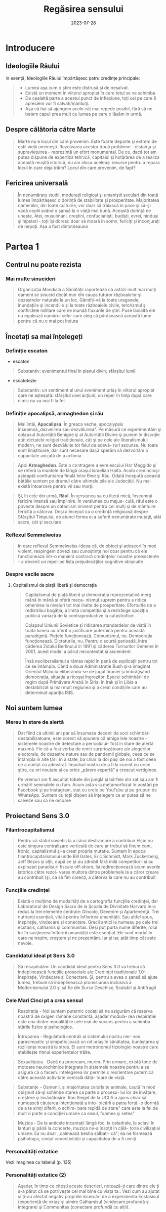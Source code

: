 :PROPERTIES:
:ID:       ed186da4-7847-4851-8705-54d4a24606d4
:END:
#+title: Regăsirea sensului
#+filetags: :book:
#+date: 2023-07-28

* Introducere
** Ideologiile Râului

In esență, Ideologiile Răului împărtăşesc patru credințe principale:

#+begin_quote
- Lumea aşa cum o ştim este distrusă şi de nesalvat.
- Există un moment în viitorul apropiat în care totul se va schimba.
- De cealaltă parte a acestui punct de inflexiune, toți cei pe care îi apreciem vor fi salvati/mântuiţi.
- Aşa că hai să ajungem acolo cât mai repede posibil, fără să ne batem capul prea mult cu lumea pe care o lăsăm in urmă.
#+end_quote

** Despre călătoria către Marte

#+begin_quote
Marte nu e locul din care provenim. Este foarte departe şi extrem de ostil vieții omeneşti. Rezolvarea acestor două probleme - distanţa şi supraviețuirea - reprezintă un efort monumental. De ce, dacă tot am putea dispune de expertiza tehnică, capitalul şi hotărârea de a realiza această reuşită istorică, nu am aloca aceleași resurse pentru a repara locul în care deja trăim? Locul din care provenim, de fapt?
#+end_quote

** Fericirea universală

#+begin_quote
În nenumărate studii, moderații religioşi şi umaniştii seculari din toată lumea împărtăşesc o dorință de stabilitate și prosperitate. Majoritatea oamenilor, din toate culturile, vor doar să trăiască în pace şi să-şi vadă copiii având o şansă la o viaţă mai bună. Această dorință ne uneşte. Atei, musulmani, creştini, confucianişti, budiști, evrei, hinduşi şi hipsteri - toți îşi doresc doar să moară în somn, fericiți și înconjurați de nepoți. Așa a fost dintotdeauna
#+end_quote

* Partea 1
** Centrul nu poate rezista
*** Mai multe sinucideri

#+begin_quote
Organizația Mondială a Sănătății raportează că astăzi mult mai mulți oameni se sinucid decât mor din cauza tuturor războaielor şi dezastrelor naturale la un loc. Gândiți-vă la toate uraganele, inundațiile şi incendiile şi la toate războaiele civile, terorismul şi conflictele militare care ne inundă fluxurile de știri. Puse laolaltă ele nu egalează numărul celor care aleg să părăsească această lume pentru că nu o mai pot îndura
#+end_quote

** Încetați sa mai înțelegeți
*** Definiție escaton

- escaton

#+begin_quote
Substantiv: evenimentul final în planul divin; sfârşitul lumii
#+end_quote

- escatotezie

#+begin_quote
Substantiv: un sentiment al unui eveniment uriaş în viitorul apropiat care ne aşteaptă: sfârşitul unei acţiuni, un reper în timp după care nimic nu va mai fi la fel.
#+end_quote

*** Definiție apocalipsă, armaghedon și rău

#+begin_quote
Mai întâi, *Apocalipsa*. În greaca veche, apocalypsis înseamnă,,dezvelirea sau dezvăluirea". Pe măsură ce experimentăm şi colapsul Autorității Benigne şi al Autorității Divine şi punem în discuție atât dictatele religiei tradiționale, cât şi pe cele ale liberalismului modern, ne sunt dezvăluite tot felul de adevă- ruri ascunse. Nu toate sunt liniştitoare, dar sunt necesare dacă sperăm să dezvoltăm o capacitate avizată de a actiona
#+end_quote

#+begin_quote
Apoi *Armaghedon*. Este o contragere a evreiescului Har Meggido şi se referă la muntele de lângă oraşul israelian Haifa. Acolo credincioşii aşteaptă confruntarea finală între Bine şi Rău. Odată începută această bătălie suntem pe drumul către ultimele zile ale Judecăţii. Nu mai există întoarcere pentru vii sau morţi.
#+end_quote

#+begin_quote
Şi, în cele din urmă, *Răul*. În versiunea sa cu literă mică, înseamnă fericire intensă sau împlinire. În versiunea cu majus- culă, răul este o poveste despre un cataclism iminent pentru cei mulţi şi de mântuire fericită a câtorva. Deşi a început ca o credinţă religioasă despre Sfârşitul Timpului, de atunci forma ei a suferit nenumărate mutaţii, atât sacre, cât şi seculare
#+end_quote

*** Reflexul Semmelweiss

#+begin_quote
în care reflexul Semmelweiss-ideea că, de obicei şi adeseori în mod violent, respingem dovezi sau cunoştinţe noi doar pentru că ele funcționează într-o manieră contrară credințelor noastre preexistente - a devenit un reper pe lista prejudecăţilor cognitive obişnuite
#+end_quote

*** Despre vacile sacre
**** Capitalismul de piață liberă și democrația

#+begin_quote
Capitalismul de piață liberă şi democrația reprezentativă merg mână în mână și oferă meca- nismul suprem pentru a ridica omenirea la niveluri tot mai înalte de prosperitate. Eforturile de a redistribui bogăția, a limita competiţia şi a restrânge opoziția publică variază de la contraproductive la catastrofice.

Colapsul Uniunii Sovietice şi ridicarea standardelor de viață în toată lumea au oferit o justificare puternică pentru această paradigmă. Piețele funcționează. Comunismul, nu. Democrația funcționează. Dictaturile, nu. Pentru o scurtă perioadă, între căderea Zidului Berlinului în 1991 şi căderea Turnurilor Gemene în 2001, acest model a părut necontestat şi ascendent.

Însă neoliberalismul a rămas rapid în pană de explicații pentru tot ce se întâmpla. Când a doua Administrație Bush şi-a imaginat Orientul Mijlociu eliberându-se de jugul tiraniei şi îmbrăţişând democrația, situația a ricoşat îngrozitor. Eşecul schimbării de regim după Primăvara Arabă în Siria, în Irak şi în Libia a destabilizat şi mai mult regiunea şi a creat condițiile care au determinat apariția ISIS.
#+end_quote

** Noi suntem lumea
*** Mereu în stare de alertă

#+begin_quote
Dat fiind că ultimii ani par să însumeze decenii de soci schimbări destabilizatoare, este corect să spunem că amiga lele noastre - sistemele noastre de detectare a pericolului- fost în stare de alertă maximă. Fie că a fost vorba de remit surprinzătoare ale alegerilor electorale, de dezastre nature sau de pandemii globale, ceea ce se întâmpla in alte ţări, in a state, ba chiar la doi paşi de noi a fost ceea ce a contat cu adevărat. Impulsul nostru de a fi la curent cu orice ştire, cu ori noutate şi cu orice „părere expertă” a crescut vertiginos.

Pe vremuri am fi ascultat tobele din junglă şi bârfele din sat sau am fi urmărit semnalele cu fum. Acum asta s-a metamorfozat în postări pe Facebook și pe Instagram, stat cu orele pe YouTube şi pe grupuri de WhatsApp. Suntem cu toţii dispen să înțelegem ce ar putea să ne salveze sau să ne omoare
#+end_quote

** Proiectand Sens 3.0
*** Filantrocapitalismul

#+begin_quote
Pentru că statul sovietic la a cărui destramare a contribuir Elçin nu este singura centralizare verticală de care ar trebui să finem cont. Ironic, capitalismul şi-a creat propria mutatie. Suntem în epoca filantrocapitalismului unde Bill Gates, Eric Schmidt, Mark Zuckerberg, Jeff Bezos și alții, după ce şi-au zdrobit fără milă competitorii și au exploatat paradisuri fiscale off-shore, îşi redirecționează acum averile istorice către rezol- varea multora dintre problemele la a căror creare au contribuit (şi, ca să fim corecți, a câtorva la care nu au contribuit
#+end_quote

*** Funcțiile credinței

#+begin_quote
Există o mulțime de modalități de a cartografia funcțiile credinței, dar Laboratorul de Design Sacru de la Şcoala de Divinitate Harvard le-a redus la trei elemente centrale: Dincolo, Devenire şi Apartenenţă. Trei nutrienți esențiali, vitali pentru înflorirea umanității. Sau altfel spus, inspirație, vindecare şi conectare. Grecii antici le numeau pe cele trei ecstasis, catharsis şi communitas. Deşi pot purta nume diferite, rolul lor în susţinerea înfloririi umanității este esențial. Ele sunt modul în care ne trezim, creştem şi ne prezentăm. Iar şi iar, atât timp cât este nevoie.
#+end_quote

*** Candidatul ideal pt Sens 3.0

#+begin_quote
Să recapitulăm: Un candidat ideal pentru Sens 3.0 va trebui să îndeplinească funcțiile prosociale ale Credinței tradiționale 1.0-Inspirație, Vindecare și Conectare. Și, pentru a avea o şansă să ajute lumea, trebuie să îndeplinească promisiunea inclusivă a Modernismului 2.0 şi să fie din Surse Deschise, Scalabil şi Antifragil
#+end_quote

*** Cele Mari Cinci pt a crea sensul

#+begin_quote
Respirația - Noi suntem puternic codați să ne asigurăm că rezerva noastră de oxigen rămâne constantă, aşadar modula- rea respirației este una dintre modalitățile cele mai de succes pentru a schimba stările fizice şi psihologice.
#+end_quote

#+begin_quote
Întruparea - Regulatorii centrali ai sistemului nostru ner- vos parasimpatic şi simpatic joacă un rol uriaș în sănătatea, bunăstarea şi reziliența noastră la stres. Ei sunt metronomul fiziologiei noastre care stabileşte ritmul experiențelor trăite.
#+end_quote

#+begin_quote
Sexualitatea - Dacă nu procream, murim. Prin urmare, există tone de motoare neurochimice integrate în sistemele noastre pentru a se asigura că o facem. Intelegerea lor permite o reorientare puternică către această activitate centrală dătă- toare de viaţă.
#+end_quote

#+begin_quote
Substanțe - Oamenii, și majoritatea celorlalte animale, caută în mod obişnuit să-şi schimbe starea ca parte a procesu- lui lor de învățare, creştere şi însănătoşire. Ron Siegel de la UCLA a ajuns chiar să numească căutarea intenționată a into- xicării a patra forță -o dorință de a te simți diferit, o schim- bare rapidă de stare" care este la fel de mult o parte a condiţiei umane ca sexul, foamea şi setea"
#+end_quote

#+begin_quote
Muzica - De la anticele incantații lângă foc, la catedrale, la sclavi în lanţuri şi până la concerte, muzica ne-a însoţit în călă- toria civilizației umane. Ea nu doar ,,calmează bestia sălbati- că"; ea ne formează psihologia, simțul conectivității și capacitatea de a fi uimiţi
#+end_quote

*** Personalități extatice

Vezi imaginea cu tabelul (p. 135)

*** Personalități extatice (2)

#+begin_quote
Aşadar, în timp ce citești aceste descrieri, notează-ți care dintre ele ţi s-a părut că se potriveşte cel mai bine cu viața ta:: Vezi cum au ajutat și ți-au afectat negativ propriile încercări de a experimenta Ecstasisul (experiență de extaz şi uimire Catharsisul (vindecare profundă și integrare) şi Communitas (conectare profundă cu alții).
#+end_quote

#+begin_quote
Noi nu ne putem lăsa distrași de senzații, aşa cum ar pute un Hedonist. Şi nici nu putem strâmba din nas la abordări car nu se potrivesc identității noastre idealizate, aşa cum ar putea un Purist. Și nu putem ignora soluții noi care ar putea aduce un beneficiu puternic, aşa cum ar putea un Conformist.
#+end_quote

#+begin_quote
În timp ce ele au toate unghiuri moarte, fiecare dintre aces te orientări are o valoare centrală pe care ceilalţi ar face bi!! să o încorporeze. Hedonistul caută să scoată tot ce e mai b din viaţă şi să urmeze cea mai amplă gamă de experiențe po bile. Puristul valorizează sanctitatea minţii şi corpul Conformistul valorizează sfatul expert şi dovezile.
#+end_quote

* Partea 2: Cartea de bucate a alchemistului
** Respirație
*** Oxid de azot

#+begin_quote
Acele vibrații conştiente" mai fac ceva. Eliberează un neurotransmiţător puternic care diminuează stresul, determi- nă o schimbare a stărilor fiziologice şi facilitează accesul la conştiinţa de transă. Oamenii de ştiinţă de la Institutul Karolinska din Suedia au descoperit că respirația nazală are ca rezultat o mai bună oxigenare cu 15-30% decât respirația pe gură. Şi dacă produci vibrații în cavitatea nazală în timp ce o faci, aşa cum fac cântăreții la didgeridu, ea creşte nivelul de oxid de azot de până la 15 ori.
#+end_quote

#+begin_quote
Oxidul de azot este o moleculă puternică care trece peste bariera hemato-encefalică şi ne duce de la stări vigilente şi stresante, la stări mai calme, mai inventive. Potrivit lui Herbert Benson de la Harvard,,,studiile moleculare au arătat că răs- punsul calmant eliberează mici <«<pufuri» de oxid de azot, care a fost legat de producția unor astfel de neurotransmiţători ca endorfinele şi dopamina". Benson a descoperit că tranziția de la conştiinţa obişnuită la stări de vârf este declanşată de un flux de oxid de azot prin sistemul nervos. Ea funcționează ca o moleculă de semnalizare, trimiţând informații înainte şi îna- poi între părțile creierului care în mod normal nu comunică, reducând reacţiile la stres și amplificând relaxarea profundă şi conexiunea. El numeşte oxidul de azot,,spiritul" sau catali- zatorul experienței extatice.
#+end_quote

#+begin_quote
Impulsul de oxid de azot pe care îl creează didgeridu are şi alte beneficii generale pentru sănătate de la diminuarea dificultăților de respirație, precum astmul şi apneea din timpul somnului, la reducerea stresului. Un studiu a descoperit că ,,meditaţia pe fond de didgeridu este la fel de eficientă ca meditaţia tăcută pentru reducerea oboselii, a energiei şi excitației negative autopercepute, şi mai eficientă decât meditaţia tăcută pentru relaxare şi stres acut."
#+end_quote

*** Apnee statică

#+begin_quote
Trageți adânc aer în piept chiar acum. Ţineţi-vă respirația cât de mult puteți. Simțiți acele prime spasme în stomac sau înghițituri în gât. Continuaţi până când trebuie să evacuați aerul. Vedeţi cât de mult a durat. Fără antrenament, cele mai multe tentative durează undeva între 30 și 90 de secunde. Acesta este cunoscut drept scorul tău de,,apnee statică" - un termen pompos pentru a-ți ține respirația. La sfârşitul acestui capitol, scorul tău ar trebui să se dubleze
#+end_quote

*** Stiluri de respirație

Vezi tabelul

*** Zona Goldilocks

#+begin_quote
Dar cum rămâne cu [[id:73226fcb-1702-4d6b-a4ba-b66bbae65c2a][dioxidul de carbon]]? Presupusesem întotdeauna că CO, era pur şi simplu un gaz rezidual pe care încercai să-l minimizezi astfel încât să poți face mai multe cu un plămân plin cu aer. Apoi am aflat despre cercetările fizicianului sovietic Konstantin Buteiko asupra creşterii nivelului de CO, pentru a impulsiona oxigenul dispo- nibil în sânge. Buteiko a pledat în favoarea unei „Zone Goldilocks" cu nici prea mult, nici prea puțin CO, pentru sănă- tatea şi performanța optimă. Acesta este motivul pentru care, când cineva are un atac de panică și hiperventilează, i se dă o pungå de hârtie în care să respire. Ea îi ajută să reechilibreze cantitatea de CO, din sânge și fi aduce înapoi în starea de echilibru.
#+end_quote

*** Protoxid de azot

#+begin_quote
Protoxidul de azot este un compus organic care a fost degajat din atmosferă, sol şi oceane de milenii întregi. Este unul dintre cei mai interesanţi membri ai familiei azotului. Deşi e doar o ușoară variaţie a azotului inert care formează aproximativ 80% din aerul pe care-l respirăm, acest oxid are un efect fun- damental diferit asupra sistemului nostru nervos. Protoxidul de azot calmează nervii şi alină durerea, dar dă naştere unor experienţe mai ciudate - şi poate mai utile din punct de vedere terapeutic-decât majoritatea substanțelor de pe Lista I.*
#+end_quote

#+begin_quote
Medicamentele, substanțele sau substanţele chimice de pe Lista I sunt definite ca medicamente fără utilizare medicală acceptată în prezent şi cu un potențial ridicat de abuz Printre acestea se numără heroina, dietilamida acidului lisergic (LSD), marijuana (canabis), 3,4-metilendioximetamfetamina (ectasy), metaqualona şi peyote
#+end_quote

*** Monoxide de azot

#+begin_quote
Pe măsură ce urmărim ceea ce Organizația Mondială a Sănătăţii descria atât de anost drept „,,excitarea tranzientă” pe care o produce protoxidul de azot, mai trebuie făcute câteva legături. Ele ne duc înapoi pe teritoriul lui William James, la Harvard Medical School. Acolo, Herbert Benson, cu care ne-am întâlnit mai devreme, a devenit autoritatea incontesta- bilă în ceea ce priveşte răspunsul biologic al corpului la experienţa de vârf. Cercetările sale l-au condus la un studiu profund al familiei azotului și al vărului apropiat al protoxidu- lui de azot, monoxidul de azot - sau oxidul nitric. Acest neurotransmiţător elimină substanţele chimice de stres din creier și serveşte ca un vasodilatator în corp - Viagra, care impulsionează direct producția de monoxid de azot, se foloseşte tocmai de acest mic efect colateral.
#+end_quote

#+begin_quote
Monoxidul de azot (NO), identic cu protoxidul de azot (NO), dar cu un singur atom de azot, este, potrivit cercetătorului său prim, catalizatorul experienței fizice, mentale şi chiar spirituale"
#+end_quote

** Sacramente
*** Despre religii și cum ne raportam la ele

#+begin_quote
Wade Davis, explorator in rezidență la National Geographic, mi-a spus că pe vremea când studia posedarea voodoo in Haiti, un houngan (preot) a extins distincţia originală a lui Quanah Parker: Când albii merg la biserică, se vorbeşte des- pre un zeu, când nativii americani intră în cort, vorbesc cu zeul, când facem ceremonia noastră voodoo, noi devenim propriii zei." Este cât se poate de la persoana întâi.
#+end_quote

#+begin_quote
Aţi putea argumenta că, deşi toate cele trei expresii - persoana a treia, persoana a doua şi persoana întâi - sunt parte a unei relaţii umane sănătoase cu sacrul, am ajuns la un deze- chilibru al repartizării acestora. Cele mai multe dintre riturile noastre de trecere contemporane, de la baluri de absolvire şi jurăminte în frăţii, pe partea seculară, la bar mitzvah, comu- niune şi nunţi, pe partea religioasă, sunt pantomime la persoa- na a treia, care nu mai asigură legătura cu zeii. Taine placebo în toate privințele, cu excepția numelui. Astăzi suntem mult mai implicați în discuția la persoana a treia decât în imersiu- nea la persoana întâi sau a doua. Şi suferim din cauza asta.
#+end_quote

** Sex, partea a 2-a
*** Despre asasini

#+begin_quote
Sus, intr-o ascunzătoare din munţi, în provincia Qazvin din Iran, un războinic musulman şiit antrena luptători pentru misiuni sinucigașe. Folosea metode foarte eficiente de îndoc- trinare şi spălare pe creier pentru a crea soldaţi absolut loiali, fanatici, care puteau penetra aproape orice apărare și vizau asasinarea unor diplomați importanți. Fără să le pese de pro- pria supraviețuire, zona lor de influenţă era aproape nelimitată

- agenţi operativi se infiltraseră cu succes în centre de putere din regiune şi eliminaseră zeci de oficiali de prim rang. Și în bătălia pentru,,inimi şi minţi" ajunseseră la nivelul psihologic la care aspiră toţi teroriștii -inculcaseră o teamă iraţională în duşmanii lor.

Pe măsură ce am început această descriere, am putut vedea cum creşte tensiunea în încăpere. Aceşti douăzeci şi ceva de operatori speciali, care se întinseseră relaxați ca niște lei tineri după o vânătoare, s-au ridicat în capul oaselor, cu ochii țintă la mine. Dacă acesta era succesorul lui Bin Laden sau un nou comandant ISIS, voiau să ştie totul despre el.

Insă Hassan-i Sabbah, liderul războinic al sectei ismailite şiite Nazari despre care discutam, nu avea să se afle în bătaia puştilor prea curând, oricât de mult l-ar fi căutat. Era o fanto- mă. Un cifru. De neatins. Impenetrabil. Mai mult, era mort de vreo mie de ani.

Hassan sau Bătrânul de pe Munte, cum era cunoscut, era unul dintre primii maeştri confirmaţi istoric ai Ingineriei Hedoniste

manciurian a imortalizat ideea unui agent adormit", progra mat să asasineze, inspirat fiind de această legendă. Seria de jocuri video de supersucces Assassin's Creed îşi are originile poveştii tot acolo, in castelul Alamut - fortăreaţa din munţi a lui Hassan.

Pe scurt, există mult mai multe lucruri imaginate despre Asasini (cum au ajuns să fie numiți) decât se ştiu cu certitudi- ne. Până şi originea numelui este disputată - unii cred că a izvorât direct din Hassan", in timp ce alții insistă că este o trimitere la Hashashin-acei fumători de haşiş care au devenit soldații săi. Însă metodele sale rămân un studiu de caz fasci- nant privind puterea de a manipula trupul şi creierul pentru a controla inimi şi minți.

Candidații la Ordin erau aduşi la castel în perechi şi invitați să ia masa cu Hassan însuşi. Hassan le spunea că are puterea să-i trimită în Paradis, dar numai dacă îi jurau loialitate eternă. Ascunsă în mâncarea lor era o capsulă cu eliberare lentă care conţinea opiu şi care le inducea o picoteală visătoare. Apoi ser- vitorii ii cărau pe inițiați într-o frumoasă Grădină a Deliciilor Pământeşti, înconjurată cu ziduri şi plină de pomi fructiferi exotici precum portocalul, numit „mărul paradisului”. Băieţilor persani de la țară trebuie să li se fi părut absolut fantastic.

Apoi capsula elibera efedră (care creşte în tufişuri prolifice în tot Orientul Mijlociu şi care este ingredientul principal pen- tru amfetamine) şi haşiş, revigorându-i pe candidați și adău gând strălucire la tot ce vedeau. Priveau în jur şi, pe bună dreptate, trăgeau concluzia că ajunseseră în Paradis. Hurii frumoase, virgine divine care, în legenda musulmană, însoţeau martirii către Paradis - în realitate, curtezane aduse din cele mai bune bordeluri din Cairo - îi înconjurau pe inițiaţi, cân- tând la fluiere, dansând și dezbrăcându-se jucăuş.

În cele din urmă, după cum descrie Robert Anton Wilson, unele cădeau la picioarele candidatului şi îi sărutau gleznele; altele îi sărutau genunchii sau coapsele, una îi sugea în extaz penisul, altele îi sărutau pieptul, brațele și pântecele, câteva îi sărutau ochii, gura şi urechile. Şi cum era prins în avalanșa de iubire intensificată de haşiş, doamna care se ocupa de penisul lui sugea şi tot sugea, iar el şi-a dat drumul în gura ei la fel de

delicat şi de încet şi de fericit ca un fulg de zăpadă care cade." Cam pe atunci, un al doilea val de opiu le pătrundea în sânge. Se întorceau la somn până când erau readuși în came- rele lui Hassan. Acolo îşi reveneau in simțiri.
#+end_quote

*** Fisherman Temperament Inventory

#+begin_quote
Aproape 20 de milioane de oameni au raspuns până acum la chestionarul numit *Fisher Temperament Inventory FTI*, personali transformându-l în unul dintre cele mai mari teste de acest gen validate statistic. In plus, este singurul test de tate larg răspândit cu un fundament neuroştiinţific. Bine- cunoscutul test de personalitate Myers-Briggs Type Indicator (MBTI), prin comparație, a fost inventat în anii 1940 de o gos podină care se întâmpla să fie o foarte bună cunoscătoare al Carl Jung. In pofida popularității și adoptării în masă, MBTI şi cele mai multe dintre celelalte teste de personalitate nu au la bază prea multă ştiinţă.
#+end_quote

#+begin_quote
Inventarul de temperament Fisher imparte tipurile de per- sonalitate in patru categorii pe baza cărora substanțele neurochimice conduc ataşamentele sexuale şi romantice ale unei persoane. Exploratorul: aventurierul căutător de nou care exprimă în primul rând trăsăturile asociate cu sistemul dopa-minei. Constructorul: persoana prudentă care se conformea- ză regulilor sociale şi care exprimă în primul rând trăsăturile asociate cu sistemul serotoninei. Conducătorul: gânditorul analitic şi riguros care exprimă în primul rând trăsăturile aso- ciate cu sistemul testosteronului. Şi Negociatorul: empatul prosocial care exprimă în primul rând trăsăturile asociate cu sistemul estrogenului. Experiențele noastre cele mai intime şi mai personale - îndrăgostirea-s-ar putea să aibă la fel de mult de-a face cu neurochimia şi neuroanatomia pe cât au abilitățile lui Cupidon cu un arc
#+end_quote

*** Cercetările lui Nicole Prause

#+begin_quote
,,Cea mai mare preconcepție despre sex este că folosirea sexului pentru a te simți bine e nesănătoasă", explică Prause. ,,Această opinie este larg promovată chiar de terapeuți. Ei se grăbesc să-i facă să se simtă prost pe pacienții care, de exem- plu, se masturbează după o zi grea de muncă, spunându-le că au «mecanisme de coping slabe». La rândul lor, partenerilor le e ruşine unul de celălalt pentru că au căutat activități sexu- ale din motive de sănătate precum gestionarea stresului... A condamna utilizarea sexului pentru coping este o atitudine extrem de dăunătoare și regresivă care nu e diferită de sloganul religios sex doar pentru procreare ambalat într-o nouă lozincă a «<sănătății»." [sublinierea mea]

„Avem dovezi solide că sexul (masturbarea, vizionarea de filme pentru adulți sau întreținerea de relații sexuale cu par- tenerul) este o metodă excelentă de îmbunătățire a stării de spirit, poate fi o metodă principală de coping şi poate fi făcut în mod regulat", spune ea.,,Dacă înțelegem mecanismul prin care stimularea genitală manuală directă face să se întâmple asta în creierul tău, poate vom descoperi că funcționează într- un fel pentru a ajuta depresia. S-ar putea să nu aibă acelaşi efect ca medicația antidepresivă, s-ar putea să nu fie la fel de puternică, dar poate vom descoperi că poate veni în sprijinul oamenilor nevoiţi să renunţe la medicamente fiindcă (le-a încetat asigurarea şi) nu și le mai permit."

Nu este doar util pentru tulburări emoţionale. Orgasmul uşurează şi suferința fizică. Combinația de opioide naturale din sistemul nostru şi endocanabinoidele (responsabile pentru celebra,,euforie a alergătorului" unde durerea şi epuizarea fac loc unei euforii energizate) ajută la calmarea disconfortului persistent.,,Unul dintre cele mai bune lucruri pentru tulbură- rile de durere cronică este exercițiul regulat", notează Prause. ,,Dar e foarte greu de acceptat pentru cineva care suferă. Cum ar fi dacă i-aş spune să încerce masturbarea regulată?"
#+end_quote

*** Inginerie hedonista

Vezi tabelul cu inginerie hedonista

* Partea a 3-a: Construcția cultului
** Trusa de scule a culturii etice
*** Cele zece porunci sugestii

#+begin_quote
FÅ CE ESTE EVIDENT. Există industrii întregi dedicate dezvoltării personale, biohackingului şi self-helpului. Cele mai multe dintre ele distrag atenția de la proiectul uman mai amplu. În loc să fii copleșit de toate opțiunile de opti- mizare, pur şi simplu Fă ce este Evident: dormi profund; fă mişcare frecvent; mănâncă sănătos; stai la aer; spală-te des, ascultă muzică, respiră profund, jeleşte din tot sufle- tul, fă dragoste; mulţumeşte. Poți investi timpul liber supli- mentar şi banii economisiți într-o viaţă vitalizată şi activă.
#+end_quote

#+begin_quote
NU FACE TÂMPENII. Niciodată nu am avut mai mult acces la tehnologii atât de puternice şi de transformatoare fără îndrumări sau restricții. În această Curajoasă Lume Nouă, cu toții operăm pe propria răspundere. Așadar, orice ar fi, când te joci cu Cartea de Bucate a Alchimistului, nu sfârși accidental: într-un cult, într-un sac pentru cadavre, intr-o celulă de închisoare, într-un tribunal de divorţ, într-o clinică de dezintoxicare sau într-un spital de boli psihiatri- ce. O să ne strici cheful tuturor şi le vei oferi o scuză Puritanilor care abia aşteaptă să închidă totul. (Uneori în viaţă aceste eşecuri se întâmplă din alte motive şi oricine trece prin ele merită sprijin deplin - dar nu despre asta vor- bim aici. La fel ca alpiniştii sau surferii, potențialii Alchimisti ar trebui să ştie în ce se bagă înainte de a o face sau vor crea accidente cu care vor trebui să-şi bată capul
#+end_quote

#+begin_quote
LASĂ MISTERUL SĂ RĂMÂNĂ MISTER. Cu cât explo- rezi mai mult adâncimile Mysto, cu atât înţelegi mai bine că asta nu e ceva ce poate fi stăpânit sau cartografiat. Misterul este realmente plin de provocări, de sus până jos şi de jur împrejur. Dacă însă compari descrierile facute de-a lungul vremii de cartografii sacrului, îți dai seama imediat că ele sunt extrem de diferite. Experientele lor au fost mediate de biologie, de filtrele individualității, de cul- tură şi de închisoarea limbii. Răspunsul nu este niciodată răspunsul", a spus cândva Ken Kesey. Ce este cu adevărat interesant e misterul. Când cauti misterul în locul răspun sului, vei căuta la nesfârșit. Nu ştiu pe nimeni care să fi găsit răspunsul, ci doar care să creadă că l-a găsit. Aşa ol încetează să mai gândească. Dar treaba e să cauți misterul, să evoci misterul, să plantezi o grădină în care cresc plante ciudate şi înfloresc mistere. Nevoia de mister e mai mare decât nevoia de un răspuns."
#+end_quote

#+begin_quote
80% TREZIT, 20% DISTRUS. Întrucât acele prime experiențe ale extazului sunt atât de puternice, suntem tentaţi să ardem restul de 80% din energia de care dispu- nem alergând după coada lungă a perfectibilității noastre imaginate. Realitatea este că suntem umani, iar a fi uman implică o cantitate ireductibilă de tristețe și de durere. Prin urmare, decât să irosim atât de mult timp încercând să ieşim la liman, haideți mai degrabă să privim în urmă și să-i ajutăm pe alţii mai puțin norocoși să rămână linia pe de plutire. Mergeţi la intersecția traumei cu talentul-unde simțim cel mai acut rana lumii și avem competenţele să luăm atitudine. Tot ce ne trebuie este acea doză inițială de 80% pentru a ne reaminti ce am uitat şi ce avem de făcut aici - şi apoi FĂ-O!
#+end_quote

...

*** Despre Satan

#+begin_quote
Se dovedeşte că în formularea inițială nu erau decât Iehova şi Iov-şi nici urmă de Satana. (Şi înainte ca Dante şi romanticii să-l contopească pe Lucifer cu Satana, Belzebut şi toate ches- tiile foarte rele, *S'tan însemna Adversar sau Cel care se Opune*. Gândiţi-vă la el mai mult ca la un element al intrigii decât ca la răul întrupat - Satan, aşa cum îl percepem astăzi, nu apare nicăieri în Biblia ebraică.)
#+end_quote

*** Meditând la Dincolo

In cercetarea *Marilor Cinci* tehnici - respirație, intrupare, sexualitate, substanţe şi muzică - există o rețetă amăgitor de - simplă care apare în mod repetat.

#+begin_quote
- Maximizează endocanabinoidele, endorfinele, dopamina, monoxidul de azot,
  oxitocina şi serotonina.

- Creşte tonul nervului vag şi variabilitatea ritmului cardiac

- Schimbă modul de operare al creierul tău în activitatea alfa şi teta de bază,
  cu scufundări în undele gamma sau delta.

- Declanşează o resetare globală a trunchiului cerebral cu compuşi precum
  protoxidul de azot ori ketamina sau stimularea nervului cranian (toate acestea
  corelate cu inducere EEG de unde delta).

- Incarcă-ți sistemul nervos cu impulsuri de energie sub formă de curent
  electric, magnetism, lumină, sunet şi orgasm.

- Aliniază-ţi coloana vertebrală şi angajează-ți pelvisul, membrele şi fasciile
  pentru o mişcare flexibilă şi integrare.

- Schimbă-ți proporțiile de oxigen, de dioxid de carbon și de azot din

- sânge prin exerciții de respirație deliberat organică sau asistată de

- gaz.

- Pune muzică poliritmică de înaltă fidelitate care te scoate din reţeaua
  modului de repaus și servește ca o undă purtătoare a experienţei tale
  subiective.

- Experimentează anamneza - amintește-ți ce ai uitat

- Rămâi treaz. Construieşte lucruri. Ajută
#+end_quote


* Glosar
  - Acum Profund: Vezi Kairos
  - Adiam

    #+begin_quote
    Nume mistic pentru Anthropos sau Omul perfectionat. Adi este un termen onorific însemnând în India,primul sau „proeminent", iar in ebraică, „giuvaier". „I AM" este o afirmație a existenţei pure invocată prima dată de Iahve. Adam este Primul Om. AD-I-Am este Adam cu cel mai mare I centru. Un avatar decent pentru viitorul umanităţii.
    #+end_quote

  - Agnosticism

    #+begin_quote
    Perspectiva potrivit căreia existenţa lui Dumnezeu, a divinităţii sau a
    supranaturalului este necunoscută sau incognoscibilă, Robert Anton Wilson a
    spus că oricine vede tufişul arzând al adevărului suprem se întoarce fie
    nebun, fie agnostic.
    #+end_quote

  - Alchimie

    #+begin_quote
    Cunoscută în mod obişnuit ca efortul de a transforma plumbul sau alte metale
    comune in aur. În tradițiile ezoterice, considerată uneori ca făcând referire
    la procesul de transformare a conştiinţei umane în forme superioare de
    conştientizare.
    #+end_quote

  - Alfa

    #+begin_quote
    Primul. Începutul timpului. Mai ales in eshatologia iudeo-creştină. De
    asemenea, în studiul primatelor, conducătorul haitei sau specimenul dominant
    într-un grup de animale.
    #+end_quote

  - Anamneză

    #+begin_quote
    În sens literal, opusul amneziei. „Uitarea uitării", cunoscută şi sub numele
    de reamintire profundă. Este ideea că fiinţele umane posedă cunoaştere
    înnăscută (probabil dobândită înainte de naştere) şi că învăţarea constă în
    redescoperirea acelor cunoștințe în noi.
    #+end_quote

  - Apocalipsă

    #+begin_quote
    Dezvăluirea sau revelarea Sfârşitului Timpului.
    #+end_quote

  - Arcana Americana

    #+begin_quote
    Neologism ce combină arcana - o scriptură secretă - sau un text ezoteric şi Americana, tradiția folclorică profund americană. Se distinge prin combinația ei sincretică de tradiţii şi de referințe africane, europene, evreieşti şi indigene la o naratiune coerentă moarte/renaştere care combină suferinţa cu mântuirea.
    #+end_quote

  - Armaghedon

    #+begin_quote
    Suprema confruntare între Bine şi Rău înainte de Zilele Judecăţii.
    #+end_quote

  - Anthropos

    #+begin_quote
    Cuvântul grecesc pentru „uman". Sensul mistic al omului perfectionat, integrat, echilibrat. Vezi și:Adiam, Om Intors Acasă, Omul Vitruvian.
    #+end_quote

  - Arhitectura culturii

    #+begin_quote
    Disciplina de a aduce gândirea designului pentru a rezolva provocări sociale - în mod specific prin revigorarea sau inovarea unor forme noi de practici culturale bazate pe înţelegeri antropologice ale comportamentului uman. Vezi și: Neuroantropologie
    #+end_quote

  - Big Five (Marile Cinci):

    #+begin_quote
    Respirație, întrupare, sexualitate, substanţe şi muzică - cele mai puternice motoare evolutioniste disponibile pe scară largă pentru a promova stări de vârf, vindecare şi conectare relaţională.
    #+end_quote

  - Catharsis

    #+begin_quote
    Sentiment profund de vindecare, de obicei cu privire la traumă. Adesea eliberat energetic.
    #+end_quote

  - Chronos

    #+begin_quote
    Timp contorizat pe ceas. Progresie liniară a trecutului, prezentului şi viitorului.
    #+end_quote

  - Communitas

    #+begin_quote
    Sentiment profund de conectare cu ceilalți. Termenul lui Victor Turner pentru o adunare profundă de oameni. Vezi: Flux de grup şi termenul quaker,adunare impreună".
    #+end_quote

  - Calendarizare hedonistă

    #+begin_quote
    Practica planificării întregului an în jurul accesului abil la stări de vârf, variind de la practici zilnice de susţinere şi până la practici săptămânale de „sabbath" şi evenimente lunare, sezoniere şi anuale de o profunzime şi durată tot mai mari. Menită să promoveze alchimia sănătoasă și să împiedice dependența sau nebunia, evitând totodată dinamica exces/purificare, comună celor mai multe dintre explorările hedoniste.
    #+end_quote

  - Cântece ale mântuirii

    #+begin_quote
    Vezi şi: Arcana Americana şi melodia cu acelaşi nume a lui Bob Marley [Redemption Song" -n.t.].
    #+end_quote

  - Cogniţie întrupată

    #+begin_quote
    Domeniul de studiu bazat pe ideea că trupul afectează creierul şi creierul afectează trupul. Schimbarea fiziologiei Influenţează neurologia şi, odată cu ea, psihologia noastră.
    #+end_quote

  - Crucificţiunea Fericit-Nenorocită

    #+begin_quote
    Experiența iniţiatică moarte/ renaştere a devenirii anthropos prin cultivarea deliberată a plăcerii profunde şi a conştiinţei extatice pentru a reține simultan durerea profundă a experienței umane. Punctul de convergenţă între Kairos şi Chronos. Orografia crucificțiunii este deliberată - ca un indicator al naturii sale metaforice.
    #+end_quote

  - Ecstasis

    #+begin_quote
    Literalmente, a păşi în afara sinelui". Un sentiment profund de inspirație sau stare pozitivă nonordinară/experienţă de vârf, adesea implicând o formă de moarte sau disoluţie a egoului.
    #+end_quote

  - Epistemologie

    #+begin_quote
    Studiul naturii cunoaşterii, justificării şi raționalități credinţei.
    #+end_quote

  - Eshatologie

    #+begin_quote
    Studioul Eshatonului sau Sfârşitul Timpului.
    #+end_quote

  - Etică

    #+begin_quote
    Contrară moralei, care este în mod tipic redată în termeni binari bine şi rău, tu vei/tu nu vei. În etică, nu actul, ci relația unei persoane cu actul este cea care contează și determină valoarea lui. Mai puţin obişnuită în structurile sociale tradiționale, datorită premisei că un individ poate să practice discernământul şi responsabilitatea personale. Esenţială la niveluri mai înalte ale explorărilor postconvenţionale, unde categoriile rigide fac loc paradoxului, contradicției şi certitudinii provizorii.
    #+end_quote

  - Existențialism transcendental

    #+begin_quote
    Noţiunea în două părți că viaţa este inerent imposibil de cunoscut, întâmplătoare şi lipsită de sens/absurda (existentialismul) şi în acelaşi timp plină de graţie şi frumuseţe profundă (transcendentalismul). Vezi și: agnosticism, gnosticism, misticism rational.
    #+end_quote

  - Extaz

    #+begin_quote
    mântuirea fericită pentru cei aleşi sau un sentiment de fericire ori plăcere extremă, care-ti taie răsuflarea.
    #+end_quote

  - Flux

    #+begin_quote
    Stare optimă a conştiinţei care are ca rezultat o performanţă mentală şi fizică de vârf.
    #+end_quote

  - Forta spiritului

    #+begin_quote
    Formă de rezistență civilă curajoasă inventată de Howard Thurman şi popularizată de Martin Luther King Jr. (cunoscută initial ca satyagraha, un concept al nonviolenței propus prima dată de Mahatma Gandhi).

    #+end_quote


  - Grădina (Edenului)

    #+begin_quote
    Loc al perfecțiunii atemporale, în afara raporturilor normale de cauzalitate, nesupus păcatului, separării (sau celei de-a doua legi a termodinamicii). Vezi și: Kairos, Acum Profund.
    #+end_quote

  - Gnoză

    #+begin_quote
    Experiență directă a Caracterului Realității, ori Sursa. Intraductibilă în engleză. Profundă. Complexă (clarificare: de asemenea, o sectă disidentă a primilor creştini care a susţinut o filosofie particulară potrivit căreia această lume este o închisoare a iluziei create de un zeu fals, demiurgul).
    #+end_quote

  - Gnosticism

    #+begin_quote
    Idei şi sisteme religioase antice care au apărut în secolul I după Hristos în rândul sectelor creştine şi evreieşti timpurii. Aceste grupuri diverse, numite de către adversarii lor gnostice", puneau accentul pe cunoaşterea spirituală personală (gnoza) în raport cu învăţăturile ortodoxe, tradiţiile şi autoritatea ecleziastică. Uneori se referă la o viziune mai profundă asupra lumii care susţine că această realitate este falsă şi creată de un zeu fals (à la Matrix).
    #+end_quote

  - Hedonism

    #+begin_quote
    Căutarea plăcerii, adesea în exces.
    #+end_quote

  - Hierogamie

    #+begin_quote
    Hieros gamos (greacă). Uniunea sacră dintre bărbatul arhetipal şi femeia arhetipală. Homo ludens: Termenul lui Johan Huizinga pentru primata care se joacă". În acest caz, oameni dedicați să joace Jocul Infinit. Vezi și: Anthropos, Oameni Întorşi Acasă.
    #+end_quote

  - Inginerie hedonistă

    #+begin_quote
    Practica utilizării stărilor de vârf cu scopul de a facilita vindecarea şi integrarea, până la, şi inclusiv, reformarea identității de sine.
    #+end_quote

  - Jocuri finite

    #+begin_quote
    Orice formă de schimb social cu un rezultat unul sus/unul jos, de la comerţ şi până la conflict militar şi sexualitate. Vezi și: Joc infinit.
    #+end_quote

  - Jocul infinit

    #+begin_quote
    Conceptualizare a lui James Carse a jocurilor infinite- unde ideea jocului este să continui să joci, spre deosebire de un joc finit, unde ideea este să câştigi. In jocul infinit, cineva se joacă mai degrabă cu regulile decât joacă în interiorul regulilor.
    #+end_quote

  - Kairos

    #+begin_quote
    Timp sacru. O locație în timp-spatiu conținând trecut, prezent şi viitor într-un singur loc. Vezi și: Grădină.
    #+end_quote

  - Logos

    #+begin_quote
    În tradițiile occidentale ale misterelor şi în creştinismul mistic, este cuvântul devenit carne". Un adevăr profund, mistic şi chiar invocator. Cel mai celebru exemplu apare în cartea lui loan, La început a fost Cuvântul". Alte exemple sunt #truthbombs şi conceptul rastafarian Word Sound Power (Cuvânt Sunet şi Putere).
    #+end_quote

  - Magick

    #+begin_quote
    Deosebită de iepurii din pălării, magick este arta de a manipula după voință. Practicată în toată lumea, tradiția occidentală izvorăşte mai ales din descendența greacă, egipteană persană şi evreiască. Aleister Crowley a adăugat,,k" pentru a o distinge de versiuni inferioare.
    #+end_quote

  - Metafizică

    #+begin_quote
    Ramură a filosofiei care examinează natura fundamentală a realității, inclusiv relaţia dintre minte şi materie, dintre substanţă şi atribut şi dintre potențialitate şi realitate.
    #+end_quote

  - Misticism rational

    #+begin_quote
    Viziune despre lume a filosofiei care recunoaşte stările nonordinare ale conştiinţei şi experienței, dar insistă să folosească logica, dovezile şi rațiunea pentru interpretarea lor. Vezi și: existențialism transcendental.
    #+end_quote

  - Morală

    #+begin_quote
    Conceptele de corect" şi greşit" predefinite ca fiind consacrate de o autoritate dată. Tu vei/ tu nu vei. Vezi şi: Etică.
    #+end_quote

  - Neuroantropologie

    #+begin_quote
    Disciplină emergentă care combină analiza istorică cu descoperiri din domeniile neuroştiinţei şi psihologiei pentru a înţelege mai bine cultura, ritualurile şi comportamentul uman şi a dezvălui mecanismele funcționale de acţiune care stau la baza formelor sociale.
    #+end_quote

  - Oameni Întorşi Acasă

    #+begin_quote
    Oameni care şi-au încheiat procesul iniţiatic şi şi-au acceptat rolul. Complet în viață. Pe deplin dedicati. Neinfricati. Bucuroşi. Curajoși. Buni. Ştiind foarte bine cine sunt şi ce le revine de făcut. Vezi şi: Anthropos.
    #+end_quote

  - Ocolire spirituală

    #+begin_quote
    Căutarea unor experiențe întâlnite în stări nonordinare ca un mijloc de a evita munca importantă care trebuie făcută în viaţa reală. Omega: Sfârşitul. Punctul final al istoriei, ca în „Alfa și Omega". Sfârşitul Timpului. Teilhard de Chardin a numit Punctul Omega trupul lui Hristos", în care toţi oamenii conştienţi se vor reuni prin procesul de Cristogeneză.
    #+end_quote

  - Omul Vitruvian

    #+begin_quote
    Celebru desen al lui Leonardo înfăţişând un bărbat cu mai multe membre inscris în pătrate, triunghiuri și cercuri perfect proporţionate. În cazul nostru, o reprezentare vizuală a Anthropos - cap şi inimă, stânga şi dreapta, masculin şi feminin, rai şi iad aflate în echilibru. Pentru o abordare contemporană a clasicului, vezi actualizarea recentă a Omului Vitruvian de către Amanda Sage.
    #+end_quote

  - Ontologie

    #+begin_quote
    Studiul filosofic al ființei. În sens mai larg, ea studiază concepte care au legătură directă cu ființa, în particular devenirea, existenţa, realitatea, precum și categoriile fundamentale ale fiinţei şi relațiile lor. Are în vedere natura fundamentală a realității.
    #+end_quote

  - Pitagora

    #+begin_quote
    Filosof antic grec care i-a influenţat pe Socrate şi pe Platon. A fondat o şcoală a misterelor dedicată vieţii în comun întrupate. A formulat teorii idealizate ale muzicii şi matematicii. Și-a dat seama şi de nişte chestil interesante despre triunghiuri.
    #+end_quote

  - Platonism

    #+begin_quote
    Filosofia lui Platon care afirmă existenţa obiectelor abstracte presupuse că ar exista într-un al treilea domeniu distinct atât de lumea sensibilă externă, cât și de lumea internă a conştiinţei. Relevantă în mod special pentru cei care experimentează bogăţia informaţională în stări de vârf.
    #+end_quote

  - Programare neuro-kinestetică

    #+begin_quote
    Integrarea sistemului nervos şi a fiziologiei în serviciul percepției, cogniţiei şi performanţei generale sporite. Vezi și: cogniţie întrupată.
    #+end_quote

  - Rău

    #+begin_quote
    Un cataclism iminent pentru cei mulți.
    #+end_quote

  - Sens 1.0

    #+begin_quote
    Religie organizată. Cei care au crezut au fost mântuiți. Cei care nu au crezut, n-au fost.
    #+end_quote

  - Sens 2.0

    #+begin_quote
    Liberalism global. Ideea că pieţele, democraţia şi drepturile civile ne vor duce într-o lume în care toţi, nu doar cei aleşi, vor avea dreptul la o şansă corectă la viață bună.
    #+end_quote

  - Sens 3.0

    #+begin_quote
    Combinație de Sens 1.0 și Sens 2.0. Indeplinind funcțiile prosociale ale credinţei tradiționale - inspirație, vindecare şi conectare - în timp ce îndeplineşte şi promisiunea incluzivă a modernismului - surse deschise, scalabilă şi antifragilă.
    #+end_quote

  - Spațiu liminal

    #+begin_quote
    Adiacentul posibil" - spațiul tranzițional dintre domeniile realității. Limanurile mareice şi marginile de pădure sunt spații liminale, aşa cum sunt şi stările de veghe/vis.
    #+end_quote

  - Şcoala misterelor

    #+begin_quote
    Comunitate dedicată experienței directe a stărilor nonordinare şi a adevărurilor conținute în ele. Vezi și: Gnosticism, Platonism.
    #+end_quote

  - Tantra

    #+begin_quote
    Adoptarea a tot ce apare ca sursă materială pentru trezire şi creştere. Adesea asociată cu sexualitatea, dar include disoluția graniţelor egoului şi lucrul cu toate aspectele pozitive şi negative ale realităţii intersubiective cocreate.
    #+end_quote

  - Yoga sexuală a devenirii

    #+begin_quote
    Expresie a Ingineriei Hedoniste care combină stimularea erotică cu exerciții de respirație, masarea ţesuturilor moi, eliberarea tensiunii musculare, lucrul cu trauma, muzică, dans, exerciţii psihodinamice, muzică şi psihedelice. Vezi și: Tantra.
    #+end_quote
